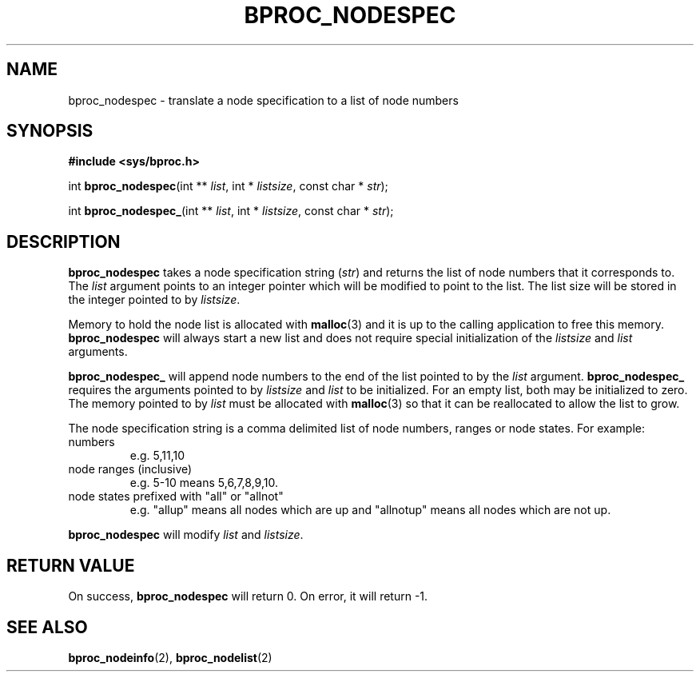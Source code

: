 .\" $Id: bproc_nodespec.2,v 1.1 2004/09/08 20:28:44 mkdist Exp $
.TH BPROC_NODESPEC 2 "" "BProc 4.0.0pre8" "BProc Programmer's Manual"
.SH NAME
bproc_nodespec \- translate a node specification to a list of node numbers

.SH SYNOPSIS
\fB#include <sys/bproc.h>\fR

int \fBbproc_nodespec\fR(int ** \fIlist\fR, int * \fIlistsize\fR,
const char * \fIstr\fR);

int \fBbproc_nodespec_\fR(int ** \fIlist\fR, int * \fIlistsize\fR,
const char * \fIstr\fR);

.SH DESCRIPTION
.PP
\fBbproc_nodespec\fR takes a node specification string (\fIstr\fR)
and returns the list of node numbers that it corresponds to.  The
\fIlist\fR argument points to an integer pointer which will be
modified to point to the list.  The list size will be stored in the
integer pointed to by \fIlistsize\fR.

Memory to hold the node list is allocated with \fBmalloc\fR(3)
and it is up to the calling application to free this memory.
\fBbproc_nodespec\fR will always start a new list and does not require
special initialization of the \fIlistsize\fR and \fIlist\fR arguments.

\fBbproc_nodespec_\fR will append node numbers to the end of the list
pointed to by the \fIlist\fR argument.  \fBbproc_nodespec_\fR
requires the arguments pointed to by \fIlistsize\fR and \fIlist\fR
to be initialized.  For an empty list, both may be initialized to
zero.  The memory pointed to by \fIlist\fR must be allocated with
\fBmalloc\fR(3) so that it can be reallocated to allow the list
to grow.

The node specification string is a comma delimited list of node
numbers, ranges or node states.  For example:
.TP
numbers
e.g. 5,11,10
.TP
node ranges (inclusive)
e.g.  5\-10 means 5,6,7,8,9,10.
.TP
node states prefixed with "all" or "allnot"
e.g.  "allup" means
all nodes which are up and "allnotup" means all nodes which are not
up.

.PP
\fBbproc_nodespec\fR will modify \fIlist\fR and \fIlistsize\fR.

.SH RETURN VALUE
.PP
On success, \fBbproc_nodespec\fR will return 0.  On error, it will
return \-1.

.SH SEE ALSO
.PP
\fBbproc_nodeinfo\fR(2), \fBbproc_nodelist\fR(2)

